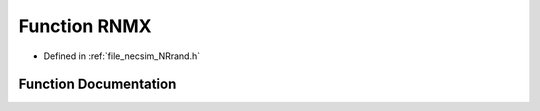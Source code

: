 .. _exhale_function__n_rrand_8h_1a158cf46ef6c573278a62d3276db73f87:

Function RNMX
=============

- Defined in :ref:`file_necsim_NRrand.h`


Function Documentation
----------------------


.. doxygenfunction:: RNMX(1.0-)
